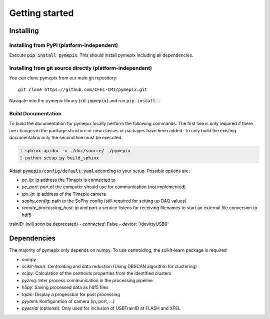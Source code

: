 
.. _getting_started:

===============
Getting started
===============

.. _installing:

Installing
----------

Installing from PyPI (platform-independent)
~~~~~~~~~~~~~~~~~~~~~~~~~~~~~~~~~~~~~~~~~~~

Execute :code:`pip install pymepix`. This should install pymepix including all dependencies.


Installing from git source directly (platform-independent)
~~~~~~~~~~~~~~~~~~~~~~~~~~~~~~~~~~~~~~~~~~~~~~~~~~~~~~~~~~

You can clone pymepix from our main git repository::

    git clone https://github.com/CFEL-CMI/pymepix.git

Navigate into the pymepix library (:code:`cd pymepix`) and run :code:`pip install .`

Build Documentation
~~~~~~~~~~~~~~~~~~~~~~~~~~~~~~~~~~~~~~~~~~~~~~~~~~~~~~~~~~
To build the documentation for pymepix locally perform the following commands. 
The first line is only required if there are changes in the package structure or new 
classes or packages have been added. To only build the existing documentation only the 
second line must be executed.

.. code:: shell
    :number-lines: 1

    sphinx-apidoc -o ./doc/source/ ./pymepix
    python setup.py build_sphinx



Adapt :code:`pymepix/config/default.yaml` according to your setup. Possible options are:

- *pc_ip*: ip address the Timepix is connected to
- *pc_port*: port of the computer should use for communication (not implemented)
- *tpx_ip*: ip address of the Timepix camera
- *sophy_config*: path to the SoPhy config (still required for setting up DAQ values)
- *remote_processing_host*: ip and port a service listens for receiving filenames to start an external file conversion to hdf5
trainID: (will soon be deprecated)
- *connected*: False
- *device*: '/dev/ttyUSB0'


Dependencies
------------

The majority of pymepix only depends on numpy. To use centroiding, the scikit-learn package is required

- *numpy*
- *scikit-learn*: Centroiding and data reduction (Using DBSCAN algorithm for clustering)
- *scipy*: Calculation of the centroids properties from the identified clusters
- *pyzmq*: Inter process communication in the processing pipeline
- *h5py*: Saving processed data as hdf5 files
- *tqdm*: Display a progessbar for post processing
- *pyyaml*: Konfiguration of camera (ip, port, ...)
- *pyserial* (optional): Only used for inclusion of USBTrainID at FLASH and XFEL
